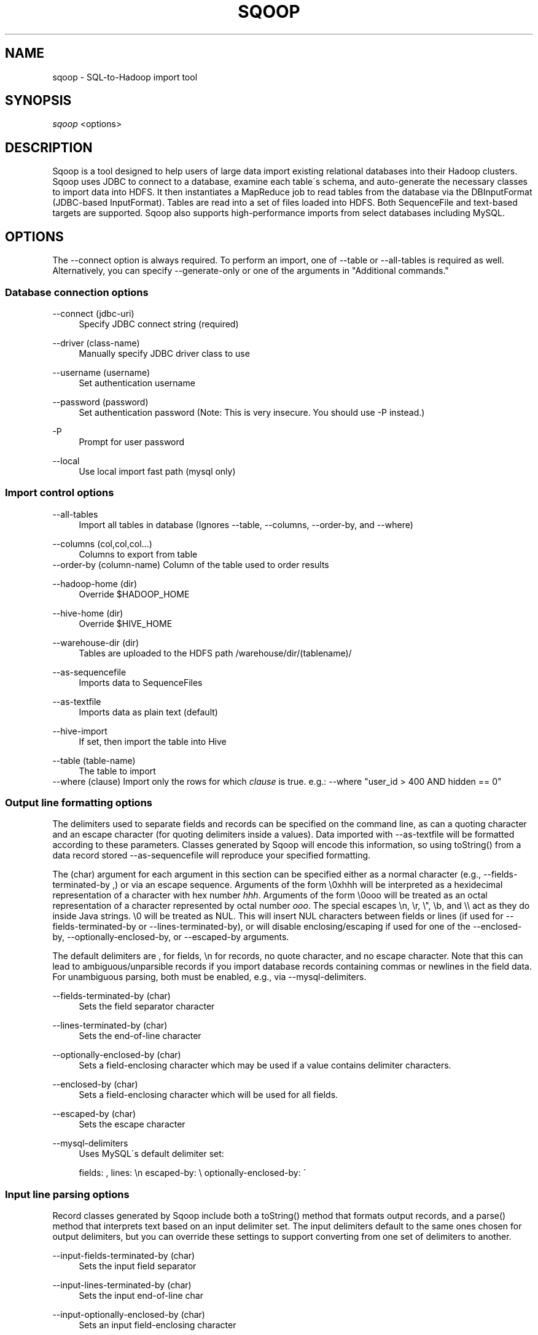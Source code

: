 .\"     Title: sqoop
.\"    Author: 
.\" Generator: DocBook XSL Stylesheets v1.73.2 <http://docbook.sf.net/>
.\"      Date: 07/25/2009
.\"    Manual: 
.\"    Source: 
.\"
.TH "SQOOP" "1" "07/25/2009" "" ""
.\" disable hyphenation
.nh
.\" disable justification (adjust text to left margin only)
.ad l
.SH "NAME"
sqoop \- SQL-to-Hadoop import tool
.SH "SYNOPSIS"
\fIsqoop\fR <options>
.sp
.SH "DESCRIPTION"
Sqoop is a tool designed to help users of large data import existing relational databases into their Hadoop clusters\&. Sqoop uses JDBC to connect to a database, examine each table\'s schema, and auto\-generate the necessary classes to import data into HDFS\&. It then instantiates a MapReduce job to read tables from the database via the DBInputFormat (JDBC\-based InputFormat)\&. Tables are read into a set of files loaded into HDFS\&. Both SequenceFile and text\-based targets are supported\&. Sqoop also supports high\-performance imports from select databases including MySQL\&.
.sp
.SH "OPTIONS"
The \-\-connect option is always required\&. To perform an import, one of \-\-table or \-\-all\-tables is required as well\&. Alternatively, you can specify \-\-generate\-only or one of the arguments in "Additional commands\&."
.sp
.SS "Database connection options"
.PP
\-\-connect (jdbc\-uri)
.RS 4
Specify JDBC connect string (required)
.RE
.PP
\-\-driver (class\-name)
.RS 4
Manually specify JDBC driver class to use
.RE
.PP
\-\-username (username)
.RS 4
Set authentication username
.RE
.PP
\-\-password (password)
.RS 4
Set authentication password (Note: This is very insecure\&. You should use \-P instead\&.)
.RE
.PP
\-P
.RS 4
Prompt for user password
.RE
.PP
\-\-local
.RS 4
Use local import fast path (mysql only)
.RE
.SS "Import control options"
.PP
\-\-all\-tables
.RS 4
Import all tables in database (Ignores
\-\-table,
\-\-columns,
\-\-order\-by, and
\-\-where)
.RE
.PP
\-\-columns (col,col,col\&...)
.RS 4
Columns to export from table
.RE
\-\-order\-by (column\-name) Column of the table used to order results
.PP
\-\-hadoop\-home (dir)
.RS 4
Override $HADOOP_HOME
.RE
.PP
\-\-hive\-home (dir)
.RS 4
Override $HIVE_HOME
.RE
.PP
\-\-warehouse\-dir (dir)
.RS 4
Tables are uploaded to the HDFS path
/warehouse/dir/(tablename)/
.RE
.PP
\-\-as\-sequencefile
.RS 4
Imports data to SequenceFiles
.RE
.PP
\-\-as\-textfile
.RS 4
Imports data as plain text (default)
.RE
.PP
\-\-hive\-import
.RS 4
If set, then import the table into Hive
.RE
.PP
\-\-table (table\-name)
.RS 4
The table to import
.RE
\-\-where (clause) Import only the rows for which \fIclause\fR is true\&. e\&.g\&.: \-\-where "user_id > 400 AND hidden == 0"
.sp
.SS "Output line formatting options"
The delimiters used to separate fields and records can be specified on the command line, as can a quoting character and an escape character (for quoting delimiters inside a values)\&. Data imported with \-\-as\-textfile will be formatted according to these parameters\&. Classes generated by Sqoop will encode this information, so using toString() from a data record stored \-\-as\-sequencefile will reproduce your specified formatting\&.
.sp
The (char) argument for each argument in this section can be specified either as a normal character (e\&.g\&., \-\-fields\-terminated\-by ,) or via an escape sequence\&. Arguments of the form \e0xhhh will be interpreted as a hexidecimal representation of a character with hex number \fIhhh\fR\&. Arguments of the form \e0ooo will be treated as an octal representation of a character represented by octal number \fIooo\fR\&. The special escapes \en, \er, \e", \eb, and \e\e act as they do inside Java strings\&. \e0 will be treated as NUL\&. This will insert NUL characters between fields or lines (if used for \-\-fields\-terminated\-by or \-\-lines\-terminated\-by), or will disable enclosing/escaping if used for one of the \-\-enclosed\-by, \-\-optionally\-enclosed\-by, or \-\-escaped\-by arguments\&.
.sp
The default delimiters are , for fields, \en for records, no quote character, and no escape character\&. Note that this can lead to ambiguous/unparsible records if you import database records containing commas or newlines in the field data\&. For unambiguous parsing, both must be enabled, e\&.g\&., via \-\-mysql\-delimiters\&.
.PP
\-\-fields\-terminated\-by (char)
.RS 4
Sets the field separator character
.RE
.PP
\-\-lines\-terminated\-by (char)
.RS 4
Sets the end\-of\-line character
.RE
.PP
\-\-optionally\-enclosed\-by (char)
.RS 4
Sets a field\-enclosing character which may be used if a value contains delimiter characters\&.
.RE
.PP
\-\-enclosed\-by (char)
.RS 4
Sets a field\-enclosing character which will be used for all fields\&.
.RE
.PP
\-\-escaped\-by (char)
.RS 4
Sets the escape character
.RE
.PP
\-\-mysql\-delimiters
.RS 4
Uses MySQL\'s default delimiter set:
.sp
fields: , lines: \en escaped\-by: \e optionally\-enclosed\-by: \'
.RE
.SS "Input line parsing options"
Record classes generated by Sqoop include both a toString() method that formats output records, and a parse() method that interprets text based on an input delimiter set\&. The input delimiters default to the same ones chosen for output delimiters, but you can override these settings to support converting from one set of delimiters to another\&.
.PP
\-\-input\-fields\-terminated\-by (char)
.RS 4
Sets the input field separator
.RE
.PP
\-\-input\-lines\-terminated\-by (char)
.RS 4
Sets the input end\-of\-line char
.RE
.PP
\-\-input\-optionally\-enclosed\-by (char)
.RS 4
Sets an input field\-enclosing character
.RE
.PP
\-\-input\-enclosed\-by (char)
.RS 4
Sets a required input field encloser
.RE
.PP
\-\-input\-escaped\-by (char)
.RS 4
Sets the input escape character
.RE
.SS "Code generation options"
.PP
\-\-bindir (dir)
.RS 4
Output directory for compiled objects
.RE
.PP
\-\-class\-name (name)
.RS 4
Sets the name of the class to generate\&. By default, classes are named after the table they represent\&. Using this parameters ignores
\-\-package\-name\&.
.RE
.PP
\-\-generate\-only
.RS 4
Stop after code generation; do not import
.RE
.PP
\-\-outdir (dir)
.RS 4
Output directory for generated code
.RE
.PP
\-\-package\-name (package)
.RS 4
Puts auto\-generated classes in the named Java package
.RE
.SS "Additional commands"
These commands cause Sqoop to report information and exit; no import or code generation is performed\&.
.PP
\-\-debug\-sql (statement)
.RS 4
Execute
\fIstatement\fR
in SQL and display the results
.RE
.PP
\-\-help
.RS 4
Display usage information and exit
.RE
.PP
\-\-list\-databases
.RS 4
List all databases available and exit
.RE
.PP
\-\-list\-tables
.RS 4
List tables in database and exit
.RE
.SH "ENVIRONMENT"
.PP
JAVA_HOME
.RS 4
As part of its import process, Sqoop generates and compiles Java code by invoking the Java compiler
\fBjavac\fR(1)\&. As a result, JAVA_HOME must be set to the location of your JDK (note: This cannot just be a JRE)\&. e\&.g\&.,
/usr/java/default\&. Hadoop (and Sqoop) requires Sun Java 1\&.6 which can be downloaded from
\fIhttp://java\&.sun\&.com\fR\&.
.RE
.PP
HADOOP_HOME
.RS 4
The location of the Hadoop jar files\&. If you installed Hadoop via RPM or DEB, these are in
/usr/lib/hadoop\-20\&.
.RE
.PP
HIVE_HOME
.RS 4
If you are performing a Hive import, you must identify the location of Hive\'s jars and configuration\&. If you installed Hive via RPM or DEB, these are in
/usr/lib/hive\&.
.RE
.SH "TROUBLESHOOTING"
Sqoop\'s output is emitted via log4j, a logging system for Java that is used by other components of Hadoop\&. If Sqoop is failing to import your tables correctly, you can enable more verbose logging by adding the following line to /etc/hadoop/conf/log4j\&.properties:
.sp
.sp
.RS 4
.nf
log4j\&.logger\&.org\&.apache\&.hadoop\&.sqoop=DEBUG
.fi
.RE
If you continue to have trouble using Sqoop, drop us a line on our \fIcommunity support portal\fR\&[1] and we\'ll help you out\&.
.sp
.SH "SEE ALSO"
\fBhadoop\fR(1)
.sp
.SH "AUTHOR"
Written by Aaron Kimball <\fIaaron@cloudera\&.com\fR\&[2]>
.sp
.SH "NOTES"
.IP " 1." 4
community support portal
.RS 4
\%http://getsatisfaction.com/cloudera/products/cloudera_sqoop
.RE
.IP " 2." 4
aaron@cloudera.com
.RS 4
\%mailto:aaron@cloudera.com
.RE
